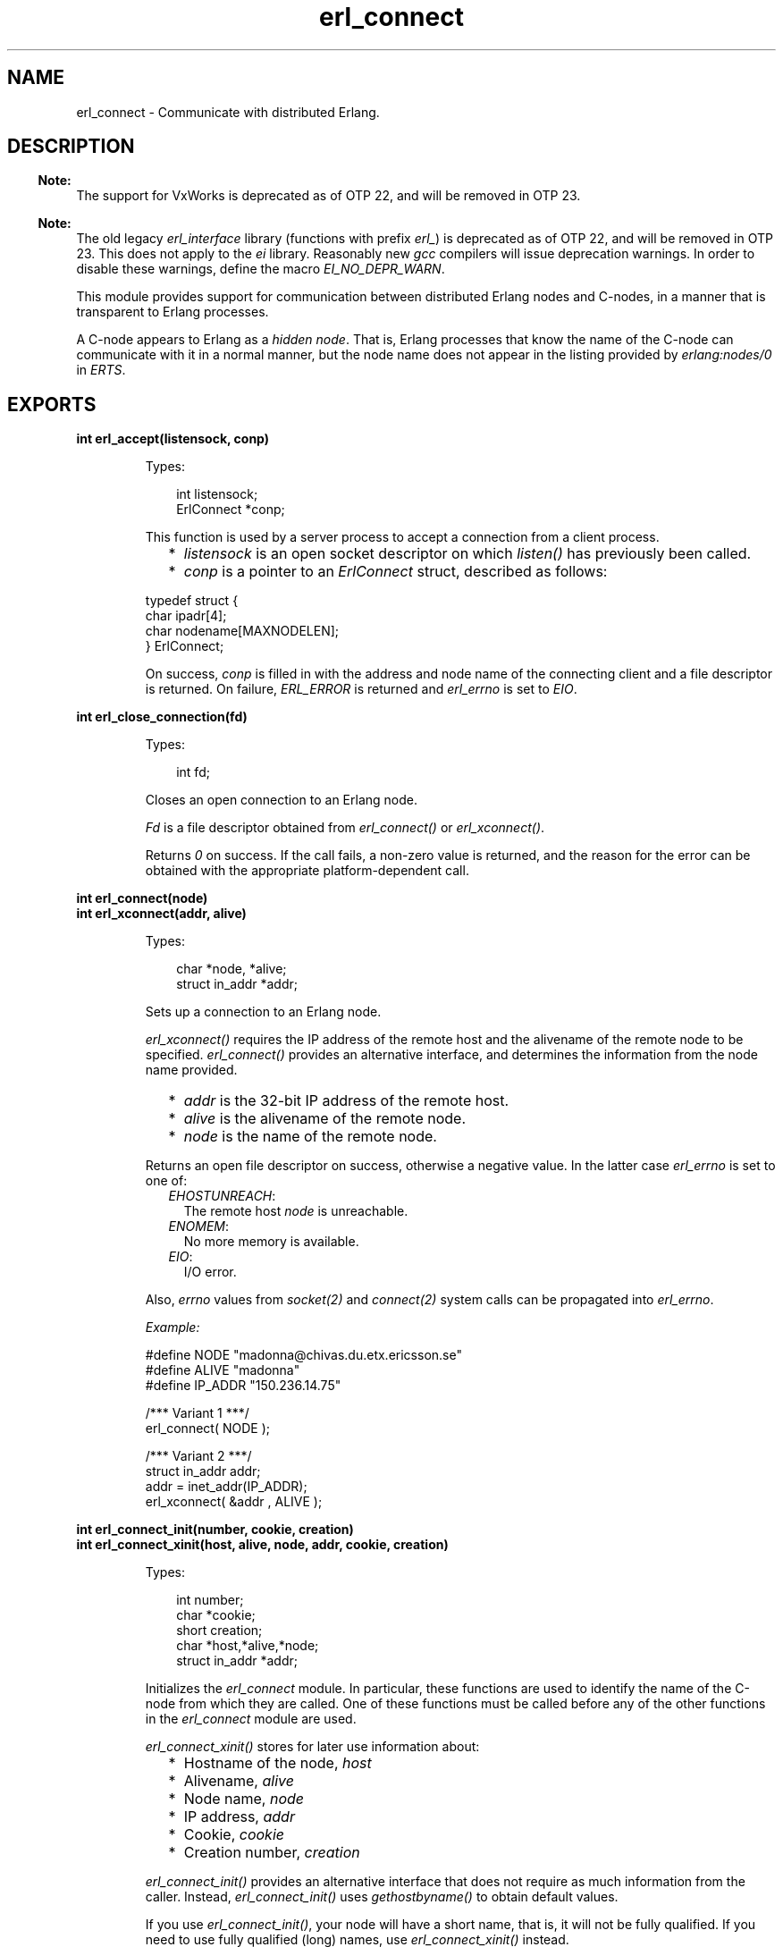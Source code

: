 .TH erl_connect 3 "erl_interface 3.13.2" "Ericsson AB" "C Library Functions"
.SH NAME
erl_connect \- Communicate with distributed Erlang.
.SH DESCRIPTION
.LP

.RS -4
.B
Note:
.RE
The support for VxWorks is deprecated as of OTP 22, and will be removed in OTP 23\&.

.LP

.RS -4
.B
Note:
.RE
The old legacy \fIerl_interface\fR\& library (functions with prefix \fIerl_\fR\&) is deprecated as of OTP 22, and will be removed in OTP 23\&. This does not apply to the \fIei\fR\& library\&. Reasonably new \fIgcc\fR\& compilers will issue deprecation warnings\&. In order to disable these warnings, define the macro \fIEI_NO_DEPR_WARN\fR\&\&.

.LP
This module provides support for communication between distributed Erlang nodes and C-nodes, in a manner that is transparent to Erlang processes\&.
.LP
A C-node appears to Erlang as a \fIhidden node\fR\&\&. That is, Erlang processes that know the name of the C-node can communicate with it in a normal manner, but the node name does not appear in the listing provided by \fB\fIerlang:nodes/0\fR\&\fR\& in \fIERTS\fR\&\&.
.SH EXPORTS
.LP
.B
int erl_accept(listensock, conp)
.br
.RS
.LP
Types:

.RS 3
int listensock;
.br
ErlConnect *conp;
.br
.RE
.RE
.RS
.LP
This function is used by a server process to accept a connection from a client process\&.
.RS 2
.TP 2
*
\fIlistensock\fR\& is an open socket descriptor on which \fIlisten()\fR\& has previously been called\&.
.LP
.TP 2
*
\fIconp\fR\& is a pointer to an \fIErlConnect\fR\& struct, described as follows:
.LP
.RE

.LP
.nf

typedef struct {
  char ipadr[4];
  char nodename[MAXNODELEN];
} ErlConnect;
        
.fi
.LP
On success, \fIconp\fR\& is filled in with the address and node name of the connecting client and a file descriptor is returned\&. On failure, \fIERL_ERROR\fR\& is returned and \fIerl_errno\fR\& is set to \fIEIO\fR\&\&.
.RE
.LP
.B
int erl_close_connection(fd)
.br
.RS
.LP
Types:

.RS 3
int fd;
.br
.RE
.RE
.RS
.LP
Closes an open connection to an Erlang node\&.
.LP
\fIFd\fR\& is a file descriptor obtained from \fIerl_connect()\fR\& or \fIerl_xconnect()\fR\&\&.
.LP
Returns \fI0\fR\& on success\&. If the call fails, a non-zero value is returned, and the reason for the error can be obtained with the appropriate platform-dependent call\&.
.RE
.LP
.B
int erl_connect(node)
.br
.B
int erl_xconnect(addr, alive)
.br
.RS
.LP
Types:

.RS 3
char *node, *alive;
.br
struct in_addr *addr;
.br
.RE
.RE
.RS
.LP
Sets up a connection to an Erlang node\&.
.LP
\fIerl_xconnect()\fR\& requires the IP address of the remote host and the alivename of the remote node to be specified\&. \fIerl_connect()\fR\& provides an alternative interface, and determines the information from the node name provided\&.
.RS 2
.TP 2
*
\fIaddr\fR\& is the 32-bit IP address of the remote host\&.
.LP
.TP 2
*
\fIalive\fR\& is the alivename of the remote node\&. 
.LP
.TP 2
*
\fInode\fR\& is the name of the remote node\&.
.LP
.RE

.LP
Returns an open file descriptor on success, otherwise a negative value\&. In the latter case \fIerl_errno\fR\& is set to one of:
.RS 2
.TP 2
.B
\fIEHOSTUNREACH\fR\&:
The remote host \fInode\fR\& is unreachable\&.
.TP 2
.B
\fIENOMEM\fR\&:
No more memory is available\&.
.TP 2
.B
\fIEIO\fR\&:
I/O error\&.
.RE
.LP
Also, \fIerrno\fR\& values from \fIsocket\fR\&\fI(2)\fR\& and \fIconnect\fR\&\fI(2)\fR\& system calls can be propagated into \fIerl_errno\fR\&\&.
.LP
\fIExample:\fR\&
.LP
.nf

#define NODE   "madonna@chivas.du.etx.ericsson.se"
#define ALIVE  "madonna"
#define IP_ADDR "150.236.14.75"

/*** Variant 1 ***/
erl_connect( NODE );

/*** Variant 2 ***/
struct in_addr addr;
addr = inet_addr(IP_ADDR);
erl_xconnect( &addr , ALIVE );
        
.fi
.RE
.LP
.B
int erl_connect_init(number, cookie, creation)
.br
.B
int erl_connect_xinit(host, alive, node, addr, cookie, creation)
.br
.RS
.LP
Types:

.RS 3
int number;
.br
char *cookie;
.br
short creation;
.br
char *host,*alive,*node;
.br
struct in_addr *addr;
.br
.RE
.RE
.RS
.LP
Initializes the \fIerl_connect\fR\& module\&. In particular, these functions are used to identify the name of the C-node from which they are called\&. One of these functions must be called before any of the other functions in the \fIerl_connect\fR\& module are used\&.
.LP
\fIerl_connect_xinit()\fR\& stores for later use information about:
.RS 2
.TP 2
*
Hostname of the node, \fIhost\fR\&
.LP
.TP 2
*
Alivename, \fIalive\fR\&
.LP
.TP 2
*
Node name, \fInode\fR\&
.LP
.TP 2
*
IP address, \fIaddr\fR\&
.LP
.TP 2
*
Cookie, \fIcookie\fR\&
.LP
.TP 2
*
Creation number, \fIcreation\fR\&
.LP
.RE

.LP
\fIerl_connect_init()\fR\& provides an alternative interface that does not require as much information from the caller\&. Instead, \fIerl_connect_init()\fR\& uses \fIgethostbyname()\fR\& to obtain default values\&.
.LP
If you use \fIerl_connect_init()\fR\&, your node will have a short name, that is, it will not be fully qualified\&. If you need to use fully qualified (long) names, use \fIerl_connect_xinit()\fR\& instead\&.
.RS 2
.TP 2
*
\fIhost\fR\& is the name of the host on which the node is running\&.
.LP
.TP 2
*
\fIalive\fR\& is the alivename of the node\&.
.LP
.TP 2
*
\fInode\fR\& is the node name\&. It is to be of the form \fIalivename@hostname\fR\&\&.
.LP
.TP 2
*
\fIaddr\fR\& is the 32-bit IP address of \fIhost\fR\&\&.
.LP
.TP 2
*
\fIcookie\fR\& is the authorization string required for access to the remote node\&. If \fINULL\fR\&, the user \fIHOME\fR\& directory is searched for a cookie file \fI\&.erlang\&.cookie\fR\&\&. The path to the home directory is retrieved from environment variable \fIHOME\fR\& on Unix and from the \fIHOMEDRIVE\fR\& and \fIHOMEPATH\fR\& variables on Windows\&. For more details, see the \fB\fIauth\fR\&\fR\& module in Kernel\&.
.LP
.TP 2
*
\fIcreation\fR\& helps identifying a particular instance of a C-node\&. In particular, it can help prevent us from receiving messages sent to an earlier process with the same registered name\&.
.LP
.RE

.LP
A C-node acting as a server is assigned a creation number when it calls \fIerl_publish()\fR\&\&.
.LP
\fInumber\fR\& is used by \fIerl_connect_init()\fR\& to construct the actual node name\&. In Example 2 below, \fI"c17@a\&.DNS\&.name"\fR\& is the resulting node name\&.
.LP
\fIExample 1:\fR\&
.LP
.nf

struct in_addr addr;
addr = inet_addr("150.236.14.75");
if (!erl_connect_xinit("chivas",
                       "madonna",
                       "madonna@chivas.du.etx.ericsson.se",
                       &addr;
                       "samplecookiestring..."),
                       0)
  erl_err_quit("<ERROR> when initializing !");
        
.fi
.LP
\fIExample 2:\fR\&
.LP
.nf

if (!erl_connect_init(17, "samplecookiestring...", 0))
  erl_err_quit("<ERROR> when initializing !");
        
.fi
.RE
.LP
.B
int erl_publish(port)
.br
.RS
.LP
Types:

.RS 3
int port;
.br
.RE
.RE
.RS
.LP
This function is used by a server process to register with the local name server EPMD, thereby allowing other processes to send messages by using the registered name\&. Before calling this function, the process should have called \fIbind()\fR\& and \fIlisten()\fR\& on an open socket\&.
.LP
\fIport\fR\& is the local name to register, and is to be the same as the port number that was previously bound to the socket\&.
.LP
To unregister with EPMD, simply close the returned descriptor\&.
.LP
On success, a descriptor connecting the calling process to EPMD is returned\&. On failure, \fI-1\fR\& is returned and \fIerl_errno\fR\& is set to:
.RS 2
.TP 2
.B
\fIEIO\fR\&:
I/O error\&.
.RE
.LP
Also, \fIerrno\fR\& values from \fIsocket\fR\&\fI(2)\fR\& and \fIconnect\fR\&\fI(2)\fR\& system calls can be propagated into \fIerl_errno\fR\&\&.
.RE
.LP
.B
int erl_receive(fd, bufp, bufsize)
.br
.RS
.LP
Types:

.RS 3
int fd;
.br
char *bufp;
.br
int bufsize;
.br
.RE
.RE
.RS
.LP
Receives a message consisting of a sequence of bytes in the Erlang external format\&.
.RS 2
.TP 2
*
\fIfd\fR\& is an open descriptor to an Erlang connection\&.
.LP
.TP 2
*
\fIbufp\fR\& is a buffer large enough to hold the expected message\&.
.LP
.TP 2
*
\fIbufsize\fR\& indicates the size of \fIbufp\fR\&\&.
.LP
.RE

.LP
If a \fItick\fR\& occurs, that is, the Erlang node on the other end of the connection has polled this node to see if it is still alive, the function returns \fIERL_TICK\fR\& and no message is placed in the buffer\&. Also, \fIerl_errno\fR\& is set to \fIEAGAIN\fR\&\&.
.LP
On success, the message is placed in the specified buffer and the function returns the number of bytes actually read\&. On failure, the function returns a negative value and sets \fIerl_errno\fR\& to one of:
.RS 2
.TP 2
.B
\fIEAGAIN\fR\&:
Temporary error: Try again\&.
.TP 2
.B
\fIEMSGSIZE\fR\&:
Buffer is too small\&.
.TP 2
.B
\fIEIO\fR\&:
I/O error\&.
.RE
.RE
.LP
.B
int erl_receive_msg(fd, bufp, bufsize, emsg)
.br
.RS
.LP
Types:

.RS 3
int fd;
.br
unsigned char *bufp;
.br
int bufsize;
.br
ErlMessage *emsg;
.br
.RE
.RE
.RS
.LP
Receives the message into the specified buffer and decodes into \fI(ErlMessage *) emsg\fR\&\&.
.RS 2
.TP 2
*
\fIfd\fR\& is an open descriptor to an Erlang connection\&.
.LP
.TP 2
*
\fIbufp\fR\& is a buffer large enough to hold the expected message\&.
.LP
.TP 2
*
\fIbufsize\fR\& indicates the size of \fIbufp\fR\&\&.
.LP
.TP 2
*
>\fIemsg\fR\& is a pointer to an \fIErlMessage\fR\& structure into which the message will be decoded\&. \fIErlMessage\fR\& is defined as follows:
.LP
.RE

.LP
.nf

typedef struct {
  int type;
  ETERM *msg;
  ETERM *to;
  ETERM *from;
  char to_name[MAXREGLEN];
} ErlMessage;
        
.fi
.LP

.RS -4
.B
Note:
.RE
The definition of \fIErlMessage\fR\& has changed since earlier versions of \fIErl_Interface\fR\&\&.

.LP
\fItype\fR\& identifies the type of message, one of the following:
.RS 2
.TP 2
.B
\fIERL_SEND\fR\&:
An ordinary send operation has occurred and \fIemsg->to\fR\& contains the pid of the recipient\&. The message is in \fIemsg->msg\fR\&\&.
.TP 2
.B
\fIERL_REG_SEND\fR\&:
A registered send operation has occurred and \fIemsg->from\fR\& contains the pid of the sender\&. The message is in \fIemsg->msg\fR\&\&.
.TP 2
.B
\fIERL_LINK\fR\& or \fIERL_UNLINK\fR\&:
\fIemsg->to\fR\& and \fIemsg->from\fR\& contain the pids of the sender and recipient of the link or unlink\&. \fIemsg->msg\fR\& is not used\&.
.TP 2
.B
\fIERL_EXIT\fR\&:
A link is broken\&. \fIemsg->to\fR\& and \fIemsg->from\fR\& contain the pids of the linked processes, and \fIemsg->msg\fR\& contains the reason for the exit\&.
.RE
.LP

.RS -4
.B
Note:
.RE
It is the caller\&'s responsibility to release the memory pointed to by \fIemsg->msg\fR\&, \fIemsg->to\fR\&, and \fIemsg->from\fR\&\&.

.LP
If a \fItick\fR\& occurs, that is, the Erlang node on the other end of the connection has polled this node to see if it is still alive, the function returns \fIERL_TICK\fR\& indicating that the tick has been received and responded to, but no message is placed in the buffer\&. In this case you are to call \fIerl_receive_msg()\fR\& again\&.
.LP
On success, the function returns \fIERL_MSG\fR\& and the \fIEmsg\fR\& struct is initialized as described above, or \fIERL_TICK\fR\&, in which case no message is returned\&. On failure, the function returns \fIERL_ERROR\fR\& and sets \fIerl_errno\fR\& to one of:
.RS 2
.TP 2
.B
\fIEMSGSIZE\fR\&:
Buffer is too small\&.
.TP 2
.B
\fIENOMEM\fR\&:
No more memory is available\&.
.TP 2
.B
\fIEIO\fR\&:
I/O error\&.
.RE
.RE
.LP
.B
int erl_reg_send(fd, to, msg)
.br
.RS
.LP
Types:

.RS 3
int fd;
.br
char *to;
.br
ETERM *msg;
.br
.RE
.RE
.RS
.LP
Sends an Erlang term to a registered process\&.
.RS 2
.TP 2
*
\fIfd\fR\& is an open descriptor to an Erlang connection\&.
.LP
.TP 2
*
\fIto\fR\& is a string containing the registered name of the intended recipient of the message\&.
.LP
.TP 2
*
\fImsg\fR\& is the Erlang term to be sent\&.
.LP
.RE

.LP
Returns \fI1\fR\& on success, otherwise \fI0\fR\&\&. In the latter case \fIerl_errno\fR\& is set to one of:
.RS 2
.TP 2
.B
\fIENOMEM\fR\&:
No more memory is available\&.
.TP 2
.B
\fIEIO\fR\&:
I/O error\&.
.RE
.RE
.LP
.B
ETERM *erl_rpc(fd, mod, fun, args)
.br
.B
int erl_rpc_from(fd, timeout, emsg)
.br
.B
int erl_rpc_to(fd, mod, fun, args)
.br
.RS
.LP
Types:

.RS 3
int fd, timeout;
.br
char *mod, *fun;
.br
ETERM *args;
.br
ErlMessage *emsg;
.br
.RE
.RE
.RS
.LP
Supports calling Erlang functions on remote nodes\&. \fIerl_rpc_to()\fR\& sends an RPC request to a remote node and \fIerl_rpc_from()\fR\& receives the results of such a call\&. \fIerl_rpc()\fR\& combines the functionality of these two functions by sending an RPC request and waiting for the results\&. See also \fB\fIrpc:call/4\fR\&\fR\& in \fIKernel\fR\&\&.
.RS 2
.TP 2
*
\fIfd\fR\& is an open descriptor to an Erlang connection\&.
.LP
.TP 2
*
\fItimeout\fR\& is the maximum time (in milliseconds) to wait for results\&. To wait forever, specify \fIERL_NO_TIMEOUT\fR\&\&. When \fIerl_rpc()\fR\& calls \fIerl_rpc_from()\fR\&, the call will never timeout\&.
.LP
.TP 2
*
\fImod\fR\& is the name of the module containing the function to be run on the remote node\&.
.LP
.TP 2
*
\fIfun\fR\& is the name of the function to run\&. 
.LP
.TP 2
*
\fIargs\fR\& is an Erlang list, containing the arguments to be passed to the function\&.
.LP
.TP 2
*
\fIemsg\fR\& is a message containing the result of the function call\&.
.LP
.RE

.LP
The actual message returned by the RPC server is a 2-tuple \fI{rex,Reply}\fR\&\&. If you use \fIerl_rpc_from()\fR\& in your code, this is the message you will need to parse\&. If you use \fIerl_rpc()\fR\&, the tuple itself is parsed for you, and the message returned to your program is the Erlang term containing \fIReply\fR\& only\&. Replies to RPC requests are always \fIERL_SEND\fR\& messages\&.
.LP

.RS -4
.B
Note:
.RE
It is the caller\&'s responsibility to free the returned \fIETERM\fR\& structure and the memory pointed to by \fIemsg->msg\fR\& and \fIemsg->to\fR\&\&.

.LP
\fIerl_rpc()\fR\& returns the remote function\&'s return value on success, otherwise \fINULL\fR\&\&.
.LP
\fIerl_rpc_to()\fR\& returns \fI0\fR\& on success, otherwise a negative number\&.
.LP
\fIerl_rcp_from()\fR\& returns \fIERL_MSG\fR\& on success (with \fIEmsg\fR\& now containing the reply tuple), otherwise one of \fIERL_TICK\fR\&, \fIERL_TIMEOUT\fR\&, or \fIERL_ERROR\fR\&\&.
.LP
When failing, all three functions set \fIerl_errno\fR\& to one of:
.RS 2
.TP 2
.B
\fIENOMEM\fR\&:
No more memory is available\&.
.TP 2
.B
\fIEIO\fR\&:
I/O error\&.
.TP 2
.B
\fIETIMEDOUT\fR\&:
Timeout has expired\&.
.TP 2
.B
\fIEAGAIN\fR\&:
Temporary error: Try again\&.
.RE
.RE
.LP
.B
int erl_send(fd, to, msg)
.br
.RS
.LP
Types:

.RS 3
int fd;
.br
ETERM *to, *msg;
.br
.RE
.RE
.RS
.LP
Sends an Erlang term to a process\&.
.RS 2
.TP 2
*
\fIfd\fR\& is an open descriptor to an Erlang connection\&.
.LP
.TP 2
*
\fIto\fR\& is an Erlang term containing the pid of the intended recipient of the message\&.
.LP
.TP 2
*
>\fImsg\fR\& is the Erlang term to be sent\&.
.LP
.RE

.LP
Returns \fI1\fR\& on success, otherwise \fI0\fR\&\&. In the latter case \fIerl_errno\fR\& is set to one of:
.RS 2
.TP 2
.B
\fIEINVAL\fR\&:
Invalid argument: \fIto\fR\& is not a valid Erlang pid\&.
.TP 2
.B
\fIENOMEM\fR\&:
No more memory is available\&.
.TP 2
.B
\fIEIO\fR\&:
I/O error\&.
.RE
.RE
.LP
.B
const char *erl_thisalivename()
.br
.B
const char *erl_thiscookie()
.br
.B
short erl_thiscreation()
.br
.B
const char *erl_thishostname()
.br
.B
const char *erl_thisnodename()
.br
.RS
.LP
Retrieves information about the C-node\&. These values are initially set with \fIerl_connect_init()\fR\& or \fIerl_connect_xinit()\fR\&\&.
.RE
.LP
.B
int erl_unpublish(alive)
.br
.RS
.LP
Types:

.RS 3
char *alive;
.br
.RE
.RE
.RS
.LP
This function can be called by a process to unregister a specified node from EPMD on the local host\&. This is, however, usually not allowed, unless EPMD was started with flag \fI-relaxed_command_check\fR\&, which it normally is not\&.
.LP
To unregister a node you have published, you should instead close the descriptor that was returned by \fIei_publish()\fR\&\&.
.LP

.RS -4
.B
Warning:
.RE
This function is deprecated and will be removed in a future release\&.

.LP
\fIalive\fR\& is the name of the node to unregister, that is, the first component of the node name, without \fI@hostname\fR\&\&.
.LP
If the node was successfully unregistered from EPMD, \fI0\fR\& is returned, otherwise \fI-1\fR\& is returned and \fIerl_errno\fR\& is set to \fIEIO\fR\&\&.
.RE
.LP
.B
int erl_xreceive_msg(fd, bufpp, bufsizep, emsg)
.br
.RS
.LP
Types:

.RS 3
int fd;
.br
unsigned char **bufpp;
.br
int *bufsizep;
.br
ErlMessage *emsg;
.br
.RE
.RE
.RS
.LP
Similar to \fIerl_receive_msg\fR\&\&. The difference is that \fIerl_xreceive_msg\fR\& expects the buffer to have been allocated by \fImalloc\fR\&, and reallocates it if the received message does not fit into the original buffer\&. Therefore both buffer and buffer length are given as pointers; their values can change by the call\&.
.LP
On success, the function returns \fIERL_MSG\fR\& and the \fIEmsg\fR\& struct is initialized as described above, or \fIERL_TICK\fR\&, in which case no message is returned\&. On failure, the function returns \fIERL_ERROR\fR\& and sets \fIerl_errno\fR\& to one of:
.RS 2
.TP 2
.B
\fIEMSGSIZE\fR\&:
Buffer is too small\&.
.TP 2
.B
\fIENOMEM\fR\&:
No more memory is available\&.
.TP 2
.B
\fIEIO\fR\&:
I/O error\&.
.RE
.RE
.LP
.B
struct hostent *erl_gethostbyaddr(addr, length, type)
.br
.B
struct hostent *erl_gethostbyaddr_r(addr, length, type, hostp, buffer, buflen, h_errnop)
.br
.B
struct hostent *erl_gethostbyname(name)
.br
.B
struct hostent *erl_gethostbyname_r(name, hostp, buffer, buflen, h_errnop)
.br
.RS
.LP
Types:

.RS 3
const char *name;
.br
const char *addr;
.br
int length;
.br
int type;
.br
struct hostent *hostp;
.br
char *buffer;
.br
int buflen;
.br
int *h_errnop;
.br
.RE
.RE
.RS
.LP
Convenience functions for some common name lookup functions\&.
.RE
.SH "DEBUG INFORMATION"

.LP
If a connection attempt fails, the following can be checked:
.RS 2
.TP 2
*
\fIerl_errno\fR\&
.LP
.TP 2
*
That the correct cookie was used
.LP
.TP 2
*
That EPMD is running
.LP
.TP 2
*
That the remote Erlang node on the other side is running the same version of Erlang as the \fIerl_interface\fR\& library
.LP
.RE
